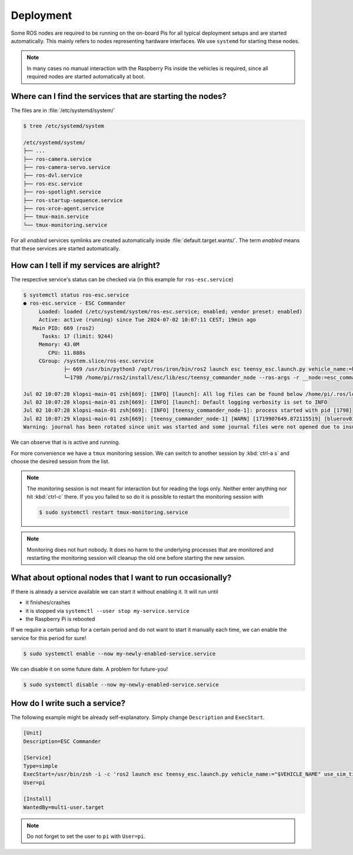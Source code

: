 .. _deployment_concept:

Deployment
##########

Some ROS nodes are required to be running on the on-board Pis for all typical deployment setups and are started automatically.
This mainly refers to nodes representing hardware interfaces.
We use ``systemd`` for starting these nodes.

.. note::

   In many cases no manual interaction with the Raspberry Pis inside the vehicles is required, since all required nodes are started automatically at boot.

Where can I find the services that are starting the nodes?
==========================================================

The files are in :file:`/etc/systemd/system/`

.. code-block:: console

   $ tree /etc/systemd/system
   
   /etc/systemd/system/
   ├── ...
   ├── ros-camera.service
   ├── ros-camera-servo.service
   ├── ros-dvl.service
   ├── ros-esc.service
   ├── ros-spotlight.service
   ├── ros-startup-sequence.service
   ├── ros-xrce-agent.service
   ├── tmux-main.service
   └── tmux-monitoring.service

For all *enabled* services symlinks are created automatically inside :file:`default.target.wants/`.
The term *enabled* means that these services are started automatically.

How can I tell if my services are alright?
==========================================

The respective service's status can be checked via (in this example for ``ros-esc.service``)

.. code-block:: console

   $ systemctl status ros-esc.service
   ● ros-esc.service - ESC Commander
        Loaded: loaded (/etc/systemd/system/ros-esc.service; enabled; vendor preset: enabled)
        Active: active (running) since Tue 2024-07-02 10:07:11 CEST; 19min ago
      Main PID: 669 (ros2)
         Tasks: 17 (limit: 9244)
        Memory: 43.0M
           CPU: 11.888s
        CGroup: /system.slice/ros-esc.service
                ├─ 669 /usr/bin/python3 /opt/ros/iron/bin/ros2 launch esc teensy_esc.launch.py vehicle_name:=bluerov01 use_sim_time:=false
                └─1798 /home/pi/ros2/install/esc/lib/esc/teensy_commander_node --ros-args -r __node:=esc_commander -r __ns:=/bluerov01 --params-file /tmp/launch_params_9m7zs_6r --params-file /home/pi/ros2/install/esc/share/esc/config/teensy_config.yaml

   Jul 02 10:07:28 klopsi-main-01 zsh[669]: [INFO] [launch]: All log files can be found below /home/pi/.ros/log/2024-07-02-10-07-28-093346-klopsi-main-01-669
   Jul 02 10:07:28 klopsi-main-01 zsh[669]: [INFO] [launch]: Default logging verbosity is set to INFO
   Jul 02 10:07:28 klopsi-main-01 zsh[669]: [INFO] [teensy_commander_node-1]: process started with pid [1798]
   Jul 02 10:07:29 klopsi-main-01 zsh[669]: [teensy_commander_node-1] [WARN] [1719907649.872115519] [bluerov01.esc_commander]: '/bluerov01/thruster_command' controls timed out.
   Warning: journal has been rotated since unit was started and some journal files were not opened due to insufficient permissions, output may be incomplete.

We can observe that is is active and running.

For more convenience we have a ``tmux`` monitoring session.
We can switch to another session by :kbd:`ctrl-a s` and choose the desired session from the list.

.. note::

   The monitoring session is not meant for interaction but for reading the logs only.
   Neither enter anything nor hit :kbd:`ctrl-c` there.
   If you you failed to so do it is possible to restart the monitoring session with

   .. code-block:: console

      $ sudo systemctl restart tmux-monitoring.service

.. note::

   Monitoring does not hurt nobody.
   It does no harm to the underlying processes that are monitored and restarting the monitoring session will cleanup the old one before starting the new session.
   
What about optional nodes that I want to run occasionally?
==========================================================

If there is already a service available we can start it without enabling it.
It will run until

* it finishes/crashes
* it is stopped via ``systemctl --user stop my-service.service``
* the Raspberry Pi is rebooted

If we require a certain setup for a certain period and do not want to start it manually each time, we can enable the service for this period for sure!

.. code-block:: console

   $ sudo systemctl enable --now my-newly-enabled-service.service

We can disable it on some future date.
A problem for future-you!

.. code-block:: console

   $ sudo systemctl disable --now my-newly-enabled-service.service

How do I write such a service?
==============================

The following example might be already self-explanatory.
Simply change ``Description`` and ``ExecStart``.

.. code-block:: systemd

   [Unit]
   Description=ESC Commander

   [Service]
   Type=simple
   ExecStart=/usr/bin/zsh -i -c 'ros2 launch esc teensy_esc.launch.py vehicle_name:="$VEHICLE_NAME" use_sim_time:=false'
   User=pi

   [Install]
   WantedBy=multi-user.target

.. note::

   Do not forget to set the user to ``pi`` with ``User=pi``.
